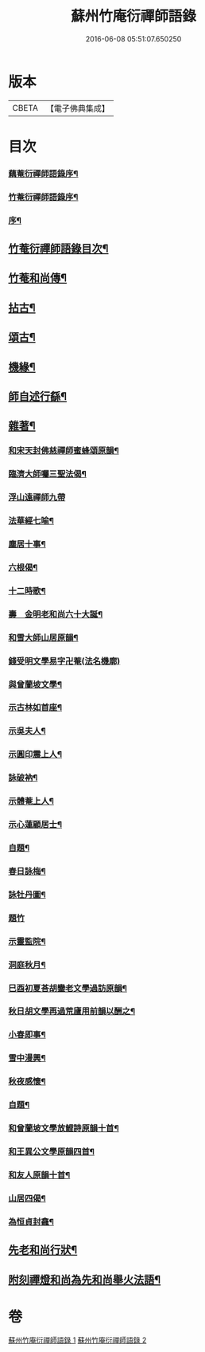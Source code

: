 #+TITLE: 蘇州竹庵衍禪師語錄 
#+DATE: 2016-06-08 05:51:07.650250

* 版本
 |     CBETA|【電子佛典集成】|

* 目次
*** [[file:KR6q0490_001.txt::001-0079a1][藕菴衍禪師語錄序¶]]
*** [[file:KR6q0490_001.txt::001-0079c14][竹菴衍禪師語錄序¶]]
*** [[file:KR6q0490_001.txt::001-0080c8][序¶]]
** [[file:KR6q0490_001.txt::001-0081a14][竹菴衍禪師語錄目次¶]]
** [[file:KR6q0490_001.txt::001-0081b12][竹菴和尚傳¶]]
** [[file:KR6q0490_001.txt::001-0083b24][拈古¶]]
** [[file:KR6q0490_001.txt::001-0085b3][頌古¶]]
** [[file:KR6q0490_002.txt::002-0086a4][機緣¶]]
** [[file:KR6q0490_002.txt::002-0086a27][師自述行繇¶]]
** [[file:KR6q0490_002.txt::002-0087a10][雜著¶]]
*** [[file:KR6q0490_002.txt::002-0087a11][和宋天封佛慈禪師蜜蜂頌原韻¶]]
*** [[file:KR6q0490_002.txt::002-0087a22][臨濟大師囑三聖法偈¶]]
*** [[file:KR6q0490_002.txt::002-0087a30][浮山遠禪師九帶]]
*** [[file:KR6q0490_002.txt::002-0087b11][法華經七喻¶]]
*** [[file:KR6q0490_002.txt::002-0087b26][塵居十事¶]]
*** [[file:KR6q0490_002.txt::002-0087c17][六根偈¶]]
*** [[file:KR6q0490_002.txt::002-0087c30][十二時歌¶]]
*** [[file:KR6q0490_002.txt::002-0088a25][壽　金明老和尚六十大誕¶]]
*** [[file:KR6q0490_002.txt::002-0088a28][和雪大師山居原韻¶]]
*** [[file:KR6q0490_002.txt::002-0088a30][錢受明文學易字卍菴(法名機廓)]]
*** [[file:KR6q0490_002.txt::002-0088b4][與曾蘭坡文學¶]]
*** [[file:KR6q0490_002.txt::002-0088b7][示古林如首座¶]]
*** [[file:KR6q0490_002.txt::002-0088b12][示吳夫人¶]]
*** [[file:KR6q0490_002.txt::002-0088b15][示圓印震上人¶]]
*** [[file:KR6q0490_002.txt::002-0088b18][詠破衲¶]]
*** [[file:KR6q0490_002.txt::002-0088c5][示體菴上人¶]]
*** [[file:KR6q0490_002.txt::002-0088c7][示心蓮顧居士¶]]
*** [[file:KR6q0490_002.txt::002-0088c10][自題¶]]
*** [[file:KR6q0490_002.txt::002-0088c15][春日詠梅¶]]
*** [[file:KR6q0490_002.txt::002-0088c28][詠牡丹圖¶]]
*** [[file:KR6q0490_002.txt::002-0088c30][題竹]]
*** [[file:KR6q0490_002.txt::002-0089a4][示靈監院¶]]
*** [[file:KR6q0490_002.txt::002-0089a7][洞庭秋月¶]]
*** [[file:KR6q0490_002.txt::002-0089a10][巳酉初夏荅胡鑾老文學過訪原韻¶]]
*** [[file:KR6q0490_002.txt::002-0089a13][秋日胡文學再過荒廬用前韻以酬之¶]]
*** [[file:KR6q0490_002.txt::002-0089a16][小春即事¶]]
*** [[file:KR6q0490_002.txt::002-0089a19][雪中漫興¶]]
*** [[file:KR6q0490_002.txt::002-0089a22][秋夜感懷¶]]
*** [[file:KR6q0490_002.txt::002-0089a25][自題¶]]
*** [[file:KR6q0490_002.txt::002-0089a29][和曾蘭坡文學放鯉詩原韻十首¶]]
*** [[file:KR6q0490_002.txt::002-0089b20][和王異公文學原韻四首¶]]
*** [[file:KR6q0490_002.txt::002-0089b29][和友人原韻十首¶]]
*** [[file:KR6q0490_002.txt::002-0089c20][山居四偈¶]]
*** [[file:KR6q0490_002.txt::002-0089c29][為恒貞封龕¶]]
** [[file:KR6q0490_002.txt::002-0090b2][先老和尚行狀¶]]
** [[file:KR6q0490_002.txt::002-0090c12][附刻禪燈和尚為先和尚舉火法語¶]]

* 卷
[[file:KR6q0490_001.txt][蘇州竹庵衍禪師語錄 1]]
[[file:KR6q0490_002.txt][蘇州竹庵衍禪師語錄 2]]

